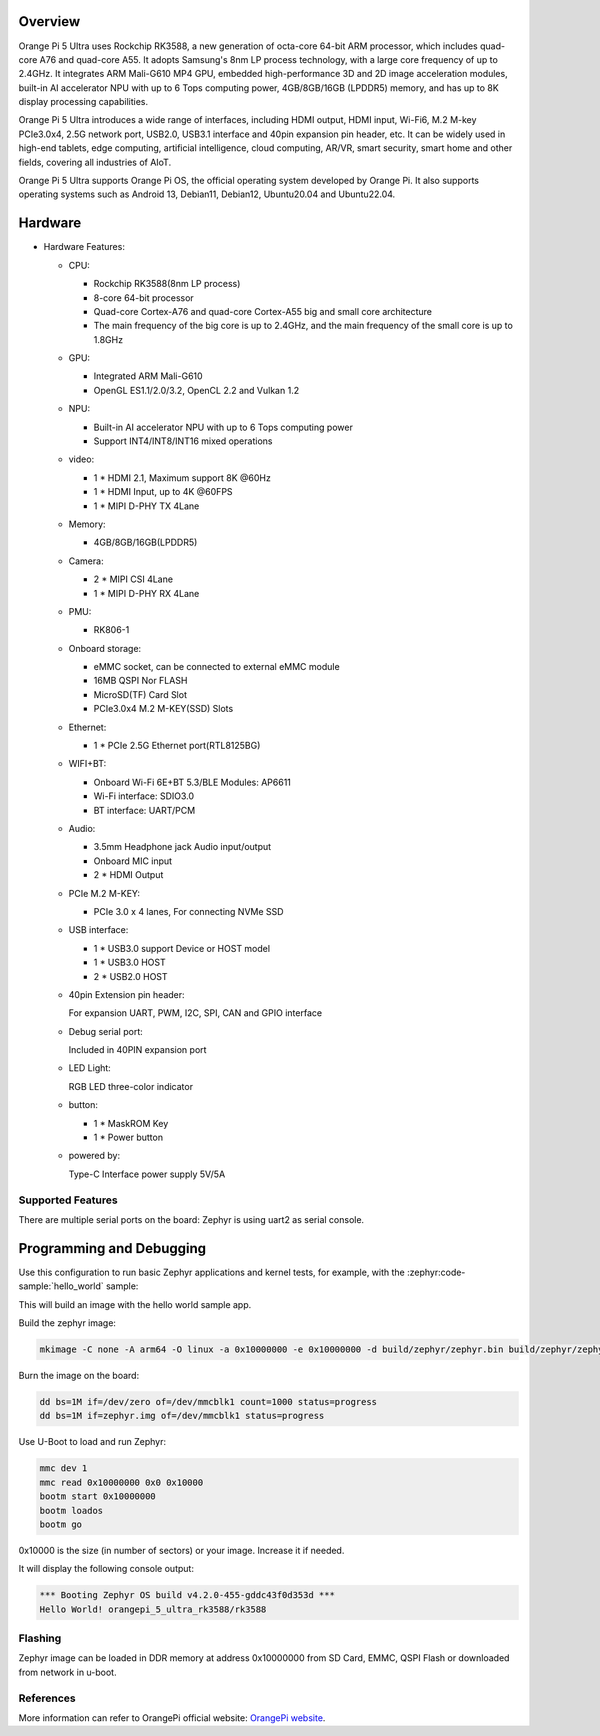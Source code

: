.. zephyr:board:: orangepi_5_ultra_rk3588

Overview
********

Orange Pi 5 Ultra uses Rockchip RK3588, a new generation of octa-core 64-bit ARM
processor, which includes quad-core A76 and quad-core A55. It adopts Samsung's 8nm
LP process technology, with a large core frequency of up to 2.4GHz. It integrates ARM
Mali-G610 MP4 GPU, embedded high-performance 3D and 2D image acceleration
modules, built-in AI accelerator NPU with up to 6 Tops computing power,
4GB/8GB/16GB (LPDDR5) memory, and has up to 8K display processing capabilities.

Orange Pi 5 Ultra introduces a wide range of interfaces, including HDMI output,
HDMI input, Wi-Fi6, M.2 M-key PCIe3.0x4, 2.5G network port, USB2.0, USB3.1
interface and 40pin expansion pin header, etc. It can be widely used in high-end tablets,
edge computing, artificial intelligence, cloud computing, AR/VR, smart security, smart
home and other fields, covering all industries of AIoT.

Orange Pi 5 Ultra supports Orange Pi OS, the official operating system developed by
Orange Pi. It also supports operating systems such as Android 13, Debian11, Debian12,
Ubuntu20.04 and Ubuntu22.04.

Hardware
********

- Hardware Features:

  - CPU:

    - Rockchip RK3588(8nm LP process)

    - 8-core 64-bit processor

    - Quad-core Cortex-A76 and quad-core Cortex-A55 big and
      small core architecture

    - The main frequency of the big core is up to 2.4GHz, and
      the main frequency of the small core is up to 1.8GHz

  - GPU:

    - Integrated ARM Mali-G610

    - OpenGL ES1.1/2.0/3.2, OpenCL 2.2 and Vulkan 1.2

  - NPU:

    - Built-in AI accelerator NPU with up to 6 Tops computing
      power

    - Support INT4/INT8/INT16 mixed operations

  - video:

    - 1 * HDMI 2.1, Maximum support 8K @60Hz

    - 1 * HDMI Input, up to 4K @60FPS

    - 1 * MIPI D-PHY TX 4Lane

  - Memory:

    - 4GB/8GB/16GB(LPDDR5)

  - Camera:

    - 2 * MIPI CSI 4Lane

    - 1 * MIPI D-PHY RX 4Lane

  - PMU:

    - RK806-1

  - Onboard storage:

    - eMMC socket, can be connected to external eMMC module

    - 16MB QSPI Nor FLASH

    - MicroSD(TF) Card Slot

    - PCIe3.0x4 M.2 M-KEY(SSD) Slots

  - Ethernet:

    - 1 * PCIe 2.5G Ethernet port(RTL8125BG)

  - WIFI+BT:

    - Onboard Wi-Fi 6E+BT 5.3/BLE Modules: AP6611

    - Wi-Fi interface: SDIO3.0

    - BT interface: UART/PCM

  - Audio:

    - 3.5mm Headphone jack Audio input/output

    - Onboard MIC input

    - 2 * HDMI Output

  - PCIe M.2 M-KEY:

    - PCIe 3.0 x 4 lanes, For connecting NVMe SSD

  - USB interface:

    - 1 * USB3.0 support Device or HOST model

    - 1 * USB3.0 HOST

    - 2 * USB2.0 HOST

  - 40pin Extension pin header:

    For expansion UART, PWM, I2C, SPI, CAN and GPIO interface

  - Debug serial port:

    Included in 40PIN expansion port

  - LED Light:

    RGB LED three-color indicator

  - button:

    - 1 * MaskROM Key

    - 1 * Power button

  - powered by:

    Type-C Interface power supply 5V/5A

Supported Features
==================

.. zephyr:board-supported-hw::

There are multiple serial ports on the board: Zephyr is using
uart2 as serial console.

Programming and Debugging
*************************

.. zephyr:board-supported-runners::

Use this configuration to run basic Zephyr applications and kernel tests,
for example, with the :zephyr:code-sample:`hello_world` sample:

.. zephyr-app-commands::
  :zephyr-app: samples/hello_world
  :host-os: unix
  :board: orangepi_5_ultra_rk3588
  :goals: build

This will build an image with the hello world sample app.

Build the zephyr image:

.. code-block:: console

   mkimage -C none -A arm64 -O linux -a 0x10000000 -e 0x10000000 -d build/zephyr/zephyr.bin build/zephyr/zephyr.img

Burn the image on the board:

.. code-block:: console

   dd bs=1M if=/dev/zero of=/dev/mmcblk1 count=1000 status=progress
   dd bs=1M if=zephyr.img of=/dev/mmcblk1 status=progress

Use U-Boot to load and run Zephyr:

.. code-block:: console

   mmc dev 1
   mmc read 0x10000000 0x0 0x10000
   bootm start 0x10000000
   bootm loados
   bootm go

0x10000 is the size (in number of sectors) or your image. Increase it if needed.

It will display the following console output:

.. code-block:: console

   *** Booting Zephyr OS build v4.2.0-455-gddc43f0d353d ***
   Hello World! orangepi_5_ultra_rk3588/rk3588

Flashing
========

Zephyr image can be loaded in DDR memory at address 0x10000000 from SD Card,
EMMC, QSPI Flash or downloaded from network in u-boot.

References
==========

More information can refer to OrangePi official website:
`OrangePi website`_.

.. _OrangePi website:
   http://www.orangepi.org/html/hardWare/computerAndMicrocontrollers/details/Orange-Pi-5-Ultra.html
